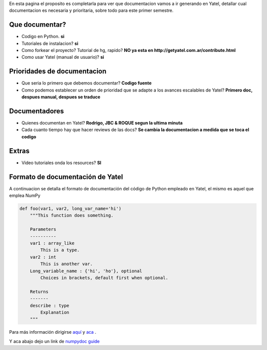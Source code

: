 .. tags:
.. title: Draft sobre lo que se va a documentar de yatel

En esta pagina el proposito es completarla para ver
que documentacion vamos a ir generando en Yatel,
detallar cual documentacion es necesaria y prioritaria,
sobre todo para este primer semestre.


Que documentar?
+++++++++++++++

* Codigo en Python. **si**
* Tutoriales de instalacion? **si**
* Como forkear el proyecto? Tutorial de hg, rapido?
  **NO ya esta en http://getyatel.com.ar/contribute.html**
* Como usar Yatel (manual de usuario)? **si**


Prioridades de documentacion
++++++++++++++++++++++++++++

* Que seria lo primero que debemos documentar? **Codigo fuente**
* Como podemos establecer un orden de prioridad que se
  adapte a los avances escalables de Yatel?
  **Primero doc, despues manual, despues se traduce**


Documentadores
++++++++++++++

* Quienes documentan en Yatel?
  **Rodrigo, JBC & ROQUE segun la ultima minuta**
* Cada cuanto tiempo hay que hacer reviews de las docs?
  **Se cambia la documentacion a medida que se toca el codigo**


Extras
++++++

* Video tutoriales onda los resources? **SI**

.. tags: numpydoc, YatelDocFormat
.. title:


Formato de documentación de Yatel
+++++++++++++++++++++++++++++++++

A continuacion se detalla el formato de documentación
del código de Python empleado en Yatel, el mismo
es aquel que emplea NumPy

.. code-block:: python

    def foo(var1, var2, long_var_name='hi')
        """This function does something.

        Parameters
        ----------
        var1 : array_like
            This is a type.
        var2 : int
            This is another var.
        Long_variable_name : {'hi', 'ho'}, optional
            Choices in brackets, default first when optional.

        Returns
        -------
        describe : type
            Explanation
        """

Para más información dirigirse
`aquí <http://codeandchaos.wordpress.com/2012/08/09/sphinx-and-numpydoc/>`_
y `aca <https://github.com/numpy/numpy/blob/master/doc/example.py>`_ .

Y aca abajo dejo un link de `numpydoc guide <https://github.com/numpy/numpy/blob/master/doc/HOWTO_DOCUMENT.rst.txt>`_
